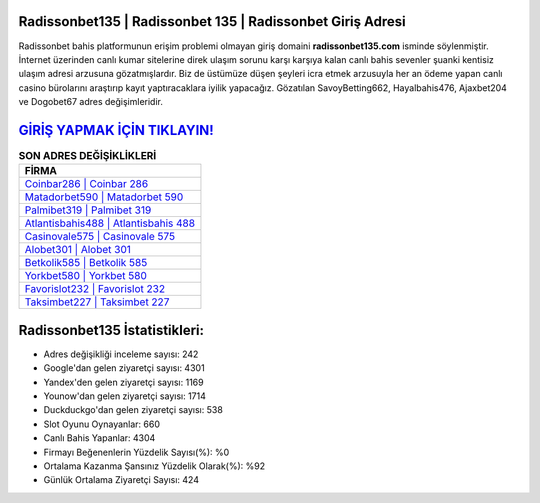 ﻿Radissonbet135 | Radissonbet 135 | Radissonbet Giriş Adresi
===================================

.. image:: images/radissonbet-giris.jpg
   :width: 600
   
Radissonbet bahis platformunun erişim problemi olmayan giriş domaini **radissonbet135.com** isminde söylenmiştir. İnternet üzerinden canlı kumar sitelerine direk ulaşım sorunu karşı karşıya kalan canlı bahis sevenler şuanki kentisiz ulaşım adresi arzusuna gözatmışlardır. Biz de üstümüze düşen şeyleri icra etmek arzusuyla her an ödeme yapan canlı casino bürolarını araştırıp kayıt yaptıracaklara iyilik yapacağız. Gözatılan SavoyBetting662, Hayalbahis476, Ajaxbet204 ve Dogobet67 adres değişimleridir.

`GİRİŞ YAPMAK İÇİN TIKLAYIN! <https://uclck.me/gonow>`_
==============

.. list-table:: **SON ADRES DEĞİŞİKLİKLERİ**
   :widths: 100
   :header-rows: 1

   * - FİRMA
   * - `Coinbar286 | Coinbar 286 <coinbar286-coinbar-286-coinbar-giris-adresi.html>`_
   * - `Matadorbet590 | Matadorbet 590 <matadorbet590-matadorbet-590-matadorbet-giris-adresi.html>`_
   * - `Palmibet319 | Palmibet 319 <palmibet319-palmibet-319-palmibet-giris-adresi.html>`_	 
   * - `Atlantisbahis488 | Atlantisbahis 488 <atlantisbahis488-atlantisbahis-488-atlantisbahis-giris-adresi.html>`_	 
   * - `Casinovale575 | Casinovale 575 <casinovale575-casinovale-575-casinovale-giris-adresi.html>`_ 
   * - `Alobet301 | Alobet 301 <alobet301-alobet-301-alobet-giris-adresi.html>`_
   * - `Betkolik585 | Betkolik 585 <betkolik585-betkolik-585-betkolik-giris-adresi.html>`_	 
   * - `Yorkbet580 | Yorkbet 580 <yorkbet580-yorkbet-580-yorkbet-giris-adresi.html>`_
   * - `Favorislot232 | Favorislot 232 <favorislot232-favorislot-232-favorislot-giris-adresi.html>`_
   * - `Taksimbet227 | Taksimbet 227 <taksimbet227-taksimbet-227-taksimbet-giris-adresi.html>`_
	 
Radissonbet135 İstatistikleri:
===================================	 
* Adres değişikliği inceleme sayısı: 242
* Google'dan gelen ziyaretçi sayısı: 4301
* Yandex'den gelen ziyaretçi sayısı: 1169
* Younow'dan gelen ziyaretçi sayısı: 1714
* Duckduckgo'dan gelen ziyaretçi sayısı: 538
* Slot Oyunu Oynayanlar: 660
* Canlı Bahis Yapanlar: 4304
* Firmayı Beğenenlerin Yüzdelik Sayısı(%): %0
* Ortalama Kazanma Şansınız Yüzdelik Olarak(%): %92
* Günlük Ortalama Ziyaretçi Sayısı: 424
